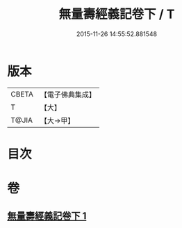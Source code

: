 #+TITLE: 無量壽經義記卷下 / T
#+DATE: 2015-11-26 14:55:52.881548
* 版本
 |     CBETA|【電子佛典集成】|
 |         T|【大】     |
 |     T@JIA|【大→甲】   |

* 目次
* 卷
** [[file:KR6f0069_001.txt][無量壽經義記卷下 1]]
